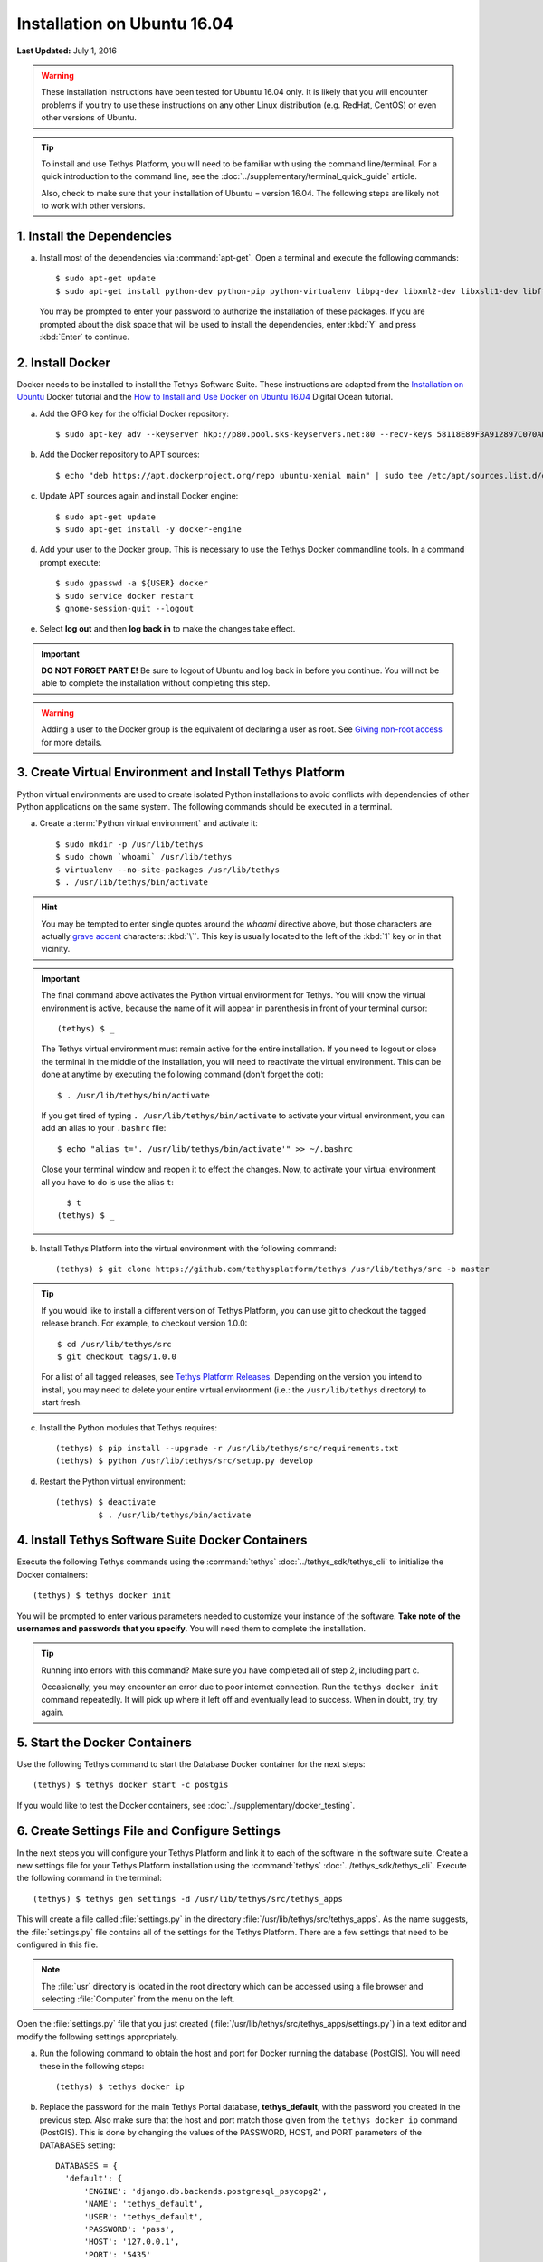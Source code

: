 ****************************
Installation on Ubuntu 16.04
****************************

**Last Updated:** July 1, 2016

.. warning::

    These installation instructions have been tested for Ubuntu 16.04 only. It is likely that you will encounter problems if you try to use these instructions on any other Linux distribution (e.g. RedHat, CentOS) or even other versions of Ubuntu.

.. tip::

    To install and use Tethys Platform, you will need to be familiar with using the command line/terminal. For a quick introduction to the command line, see the :doc:`../supplementary/terminal_quick_guide` article.
    
    Also, check to make sure that your installation of Ubuntu = version 16.04. The following steps are likely not to work with other versions.

1. Install the Dependencies
---------------------------

a. Install most of the dependencies via :command:`apt-get`. Open a terminal and execute the following commands:

  ::

      $ sudo apt-get update
      $ sudo apt-get install python-dev python-pip python-virtualenv libpq-dev libxml2-dev libxslt1-dev libffi-dev git-core

  You may be prompted to enter your password to authorize the installation of these packages. If you are prompted about the disk space that will be used to install the dependencies, enter :kbd:`Y` and press :kbd:`Enter` to continue.


2. Install Docker
-----------------

Docker needs to be installed to install the Tethys Software Suite. These instructions are adapted from the `Installation on Ubuntu <https://docs.docker.com/engine/installation/linux/ubuntulinux/>`_ Docker tutorial and the `How to Install and Use Docker on Ubuntu 16.04 <https://www.digitalocean.com/community/tutorials/how-to-install-and-use-docker-on-ubuntu-16-04>`_ Digital Ocean tutorial.

a. Add the GPG key for the official Docker repository:

  ::
  
    $ sudo apt-key adv --keyserver hkp://p80.pool.sks-keyservers.net:80 --recv-keys 58118E89F3A912897C070ADBF76221572C52609D
  
b. Add the Docker repository to APT sources:

  ::
  
    $ echo "deb https://apt.dockerproject.org/repo ubuntu-xenial main" | sudo tee /etc/apt/sources.list.d/docker.list
  
c. Update APT sources again and install Docker engine:

  ::
  
    $ sudo apt-get update
    $ sudo apt-get install -y docker-engine

d. Add your user to the Docker group. This is necessary to use the Tethys Docker commandline tools. In a command prompt execute:

  ::

    $ sudo gpasswd -a ${USER} docker
    $ sudo service docker restart
    $ gnome-session-quit --logout

e. Select **log out** and then **log back in** to make the changes take effect.

.. important::

    **DO NOT FORGET PART E!** Be sure to logout of Ubuntu and log back in before you continue. You will not be able to complete the installation without completing this step.

.. warning::

    Adding a user to the Docker group is the equivalent of declaring a user as root. See `Giving non-root access <https://docs.docker.com/installation/ubuntulinux/#giving-non-root-access>`_ for more details.

3. Create Virtual Environment and Install Tethys Platform
---------------------------------------------------------

Python virtual environments are used to create isolated Python installations to avoid conflicts with dependencies of other Python applications on the same system. The following commands should be executed in a terminal.

a. Create a :term:`Python virtual environment` and activate it::

    $ sudo mkdir -p /usr/lib/tethys
    $ sudo chown `whoami` /usr/lib/tethys
    $ virtualenv --no-site-packages /usr/lib/tethys
    $ . /usr/lib/tethys/bin/activate

.. hint::

    You may be tempted to enter single quotes around the *whoami* directive above, but those characters are actually `grave accent <http://www.wikiwand.com/en/Grave_accent>`_ characters: :kbd:`\``. This key is usually located to the left of the :kbd:`1` key or in that vicinity.

.. important::

    The final command above activates the Python virtual environment for Tethys. You will know the virtual environment is active, because the name of it will appear in parenthesis in front of your terminal cursor::

        (tethys) $ _

    The Tethys virtual environment must remain active for the entire installation. If you need to logout or close the terminal in the middle of the installation, you will need to reactivate the virtual environment. This can be done at anytime by executing the following command (don't forget the dot)::

        $ . /usr/lib/tethys/bin/activate
    
    If you get tired of typing ``. /usr/lib/tethys/bin/activate`` to activate your virtual environment, you can add an alias to your ``.bashrc`` file::
    
        $ echo "alias t='. /usr/lib/tethys/bin/activate'" >> ~/.bashrc
      
    Close your terminal window and reopen it to effect the changes. Now, to activate your virtual environment all you have to do is use the alias ``t``::
    
        $ t
      (tethys) $ _

b. Install Tethys Platform into the virtual environment with the following command::

    (tethys) $ git clone https://github.com/tethysplatform/tethys /usr/lib/tethys/src -b master

.. tip::

    If you would like to install a different version of Tethys Platform, you can use git to checkout the tagged release branch. For example, to checkout version 1.0.0:

    ::

        $ cd /usr/lib/tethys/src
        $ git checkout tags/1.0.0

    For a list of all tagged releases, see `Tethys Platform Releases <https://github.com/tethysplatform/tethys/releases>`_. Depending on the version you intend to install, you may need to delete your entire virtual environment (i.e.: the ``/usr/lib/tethys`` directory) to start fresh.

c. Install the Python modules that Tethys requires::

    (tethys) $ pip install --upgrade -r /usr/lib/tethys/src/requirements.txt
    (tethys) $ python /usr/lib/tethys/src/setup.py develop

d. Restart the Python virtual environment::

    (tethys) $ deactivate
             $ . /usr/lib/tethys/bin/activate


4. Install Tethys Software Suite Docker Containers
--------------------------------------------------

Execute the following Tethys commands using the :command:`tethys` :doc:`../tethys_sdk/tethys_cli` to initialize the Docker containers:

::

  (tethys) $ tethys docker init

You will be prompted to enter various parameters needed to customize your instance of the software. **Take note of the usernames and passwords that you specify**. You will need them to complete the installation.

.. tip::

    Running into errors with this command? Make sure you have completed all of step 2, including part c.

    Occasionally, you may encounter an error due to poor internet connection. Run the ``tethys docker init`` command repeatedly. It will pick up where it left off and eventually lead to success. When in doubt, try, try again.



5. Start the Docker Containers
------------------------------

Use the following Tethys command to start the Database Docker container for the next steps:

::

  (tethys) $ tethys docker start -c postgis

If you would like to test the Docker containers, see :doc:`../supplementary/docker_testing`.

6. Create Settings File and Configure Settings
----------------------------------------------

In the next steps you will configure your Tethys Platform and link it to each of the software in the software suite. Create a new settings file for your Tethys Platform installation using the :command:`tethys` :doc:`../tethys_sdk/tethys_cli`. Execute the following command in the terminal::

    (tethys) $ tethys gen settings -d /usr/lib/tethys/src/tethys_apps

This will create a file called :file:`settings.py` in the directory :file:`/usr/lib/tethys/src/tethys_apps`. As the name suggests, the :file:`settings.py` file contains all of the settings for the Tethys Platform. There are a few settings that need to be configured in this file.

.. note::

    The :file:`usr` directory is located in the root directory which can be accessed using a file browser and selecting :file:`Computer` from the menu on the left.

Open the :file:`settings.py` file that you just created (:file:`/usr/lib/tethys/src/tethys_apps/settings.py`) in a text editor and modify the following settings appropriately.

a. Run the following command to obtain the host and port for Docker running the database (PostGIS). You will need these in the following steps:

  ::

    (tethys) $ tethys docker ip

b. Replace the password for the main Tethys Portal database, **tethys_default**, with the password you created in the previous step. Also make sure that the host and port match those given from the ``tethys docker ip`` command (PostGIS). This is done by changing the values of the PASSWORD, HOST, and PORT parameters of the DATABASES setting:

  ::

    DATABASES = {
      'default': {
          'ENGINE': 'django.db.backends.postgresql_psycopg2',
          'NAME': 'tethys_default',
          'USER': 'tethys_default',
          'PASSWORD': 'pass',
          'HOST': '127.0.0.1',
          'PORT': '5435'
          }
    }

c. Find the TETHYS_DATABASES setting near the bottom of the file and set the PASSWORD parameters with the passwords that you created in the previous step. If necessary, also change the HOST and PORT to match the host and port given by the ``tethys docker ip`` command for the database (PostGIS)::

    TETHYS_DATABASES = {
        'tethys_db_manager': {
            'NAME': 'tethys_db_manager',
            'USER': 'tethys_db_manager',
            'PASSWORD': 'pass',
            'HOST': '127.0.0.1',
            'PORT': '5435'
        },
        'tethys_super': {
            'NAME': 'tethys_super',
            'USER': 'tethys_super',
            'PASSWORD': 'pass',
            'HOST': '127.0.0.1',
            'PORT': '5435'
        }
    }

d. Setup social authentication

  If you wish to enable social authentication capabilities for testing your Tethys Portal, follow the :doc:`../tethys_portal/social_auth` instructions.


e. Save your changes and close the :file:`settings.py` file.

7. Create Database Tables
-------------------------

Execute the following command to initialize the database tables::

    (tethys) $ tethys manage syncdb

8. Create a Superuser
---------------------

Create a superuser/website administrator for your Tethys Portal:

::

    (tethys) $ tethys manage createsuperuser

9. Start up the Django Development Server
-----------------------------------------

You are now ready to start the development server and view your instance of Tethys Platform. The website that ships with Tethys Platform is called :doc:`../tethys_portal`. In the terminal, execute the following command to start the development server::

    (tethys) $ tethys manage start

Open `<http://localhost:8000/>`_ in a new tab in your web browser and you should see the default :doc:`../tethys_portal` landing page.

.. figure:: ../images/tethys_portal_landing.png
    :width: 650px

9. Web Admin Setup
------------------

You are now ready to configure your Tethys Platform installation using the web admin interface. Follow the :doc:`./web_admin_setup` instructions to finish setting up your Tethys Platform.
